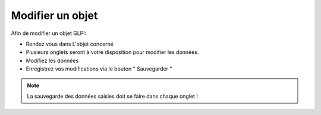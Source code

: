 Modifier un objet
=================

Afin de modifier un objet GLPI:

* Rendez vous dans L'objet concerné
* Plusieurs onglets seront à votre disposition pour modifier les données.
* Modifiez les données
* Enregistrez vos modifications via le bouton " Sauvegarder "

.. note::

	La sauvegarde des données saisies doit se faire dans chaque onglet !